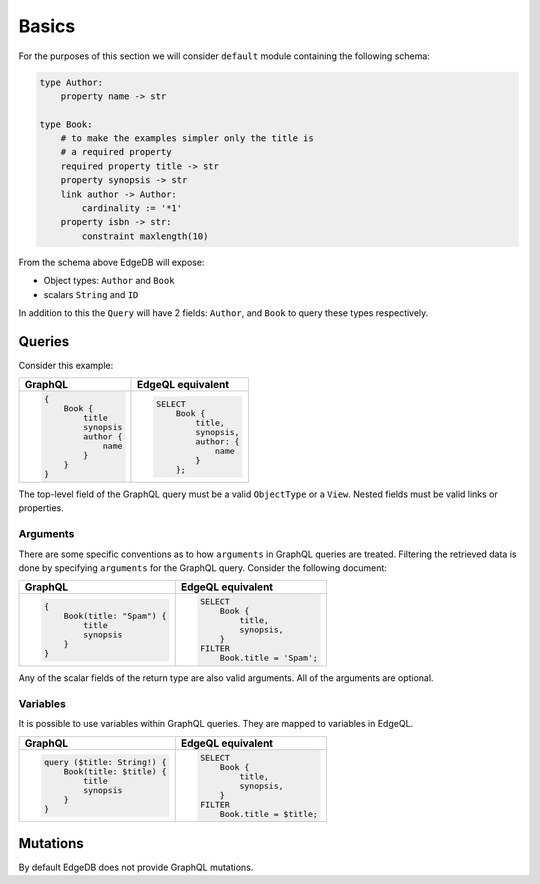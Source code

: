 .. _ref_graphql_overview:


Basics
======

For the purposes of this section we will consider ``default`` module
containing the following schema:

.. code-block:: eschema

    type Author:
        property name -> str

    type Book:
        # to make the examples simpler only the title is
        # a required property
        required property title -> str
        property synopsis -> str
        link author -> Author:
            cardinality := '*1'
        property isbn -> str:
            constraint maxlength(10)

From the schema above EdgeDB will expose:

* Object types: ``Author`` and ``Book``
* scalars ``String`` and ``ID``

In addition to this the ``Query`` will have 2 fields: ``Author``, and
``Book`` to query these types respectively.


Queries
+++++++

Consider this example:

+----------------------------------+--------------------------------+
| GraphQL                          | EdgeQL equivalent              |
+==================================+================================+
| .. code-block:: graphql          | .. code-block:: eql            |
|                                  |                                |
|     {                            |     SELECT                     |
|         Book {                   |         Book {                 |
|             title                |             title,             |
|             synopsis             |             synopsis,          |
|             author {             |             author: {          |
|                 name             |                 name           |
|             }                    |             }                  |
|         }                        |         };                     |
|     }                            |                                |
+----------------------------------+--------------------------------+

The top-level field of the GraphQL query must be a valid
``ObjectType`` or a ``View``. Nested fields must be valid links or
properties.


Arguments
---------

There are some specific conventions as to how ``arguments`` in GraphQL
queries are treated. Filtering the retrieved data is done by
specifying ``arguments`` for the GraphQL query. Consider the following
document:

+---------------------------------+---------------------------------+
| GraphQL                         | EdgeQL equivalent               |
+=================================+=================================+
| .. code-block:: graphql         | .. code-block:: eql             |
|                                 |                                 |
|     {                           |     SELECT                      |
|         Book(title: "Spam") {   |         Book {                  |
|             title               |             title,              |
|             synopsis            |             synopsis,           |
|         }                       |         }                       |
|     }                           |     FILTER                      |
|                                 |         Book.title = 'Spam';    |
+---------------------------------+---------------------------------+

Any of the scalar fields of the return type are also valid arguments.
All of the arguments are optional.

Variables
---------

It is possible to use variables within GraphQL queries. They are
mapped to variables in EdgeQL.

+---------------------------------+---------------------------------+
| GraphQL                         | EdgeQL equivalent               |
+=================================+=================================+
| .. code-block:: graphql         | .. code-block:: eql             |
|                                 |                                 |
|     query ($title: String!) {   |     SELECT                      |
|         Book(title: $title) {   |         Book {                  |
|             title               |             title,              |
|             synopsis            |             synopsis,           |
|         }                       |         }                       |
|     }                           |     FILTER                      |
|                                 |         Book.title = $title;    |
+---------------------------------+---------------------------------+


Mutations
+++++++++

By default EdgeDB does not provide GraphQL mutations.
